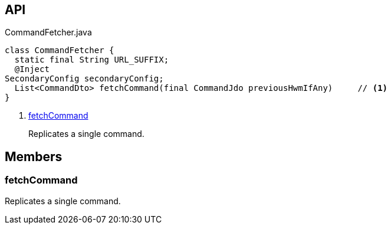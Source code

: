 :Notice: Licensed to the Apache Software Foundation (ASF) under one or more contributor license agreements. See the NOTICE file distributed with this work for additional information regarding copyright ownership. The ASF licenses this file to you under the Apache License, Version 2.0 (the "License"); you may not use this file except in compliance with the License. You may obtain a copy of the License at. http://www.apache.org/licenses/LICENSE-2.0 . Unless required by applicable law or agreed to in writing, software distributed under the License is distributed on an "AS IS" BASIS, WITHOUT WARRANTIES OR  CONDITIONS OF ANY KIND, either express or implied. See the License for the specific language governing permissions and limitations under the License.

== API

.CommandFetcher.java
[source,java]
----
class CommandFetcher {
  static final String URL_SUFFIX;
  @Inject
SecondaryConfig secondaryConfig;
  List<CommandDto> fetchCommand(final CommandJdo previousHwmIfAny)     // <.>
}
----

<.> xref:#fetchCommand[fetchCommand]
+
--
Replicates a single command.
--

== Members

[#fetchCommand]
=== fetchCommand

Replicates a single command.

